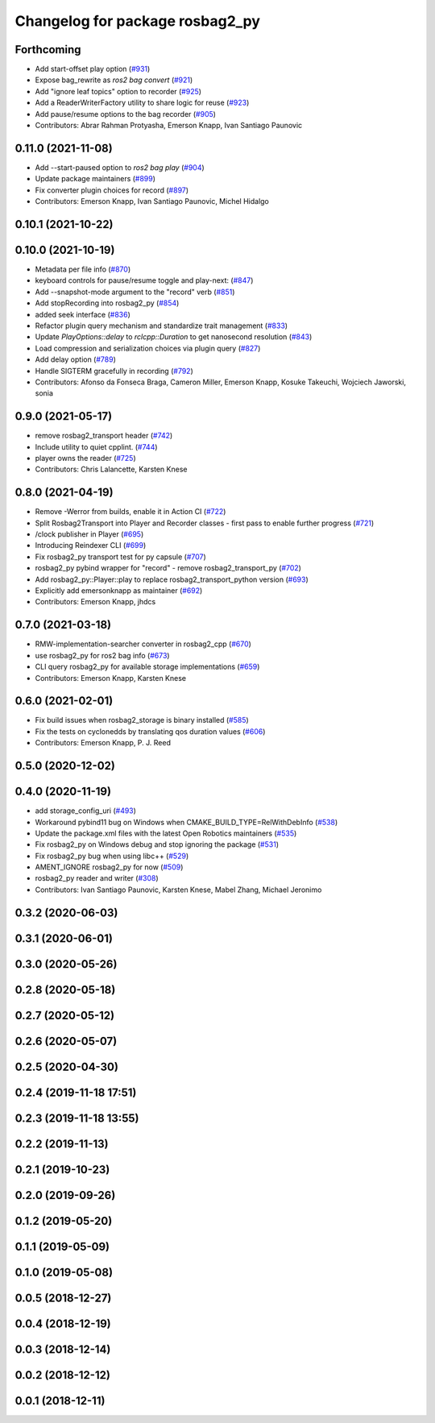 ^^^^^^^^^^^^^^^^^^^^^^^^^^^^^^^^
Changelog for package rosbag2_py
^^^^^^^^^^^^^^^^^^^^^^^^^^^^^^^^

Forthcoming
-----------
* Add start-offset play option (`#931 <https://github.com/ros2/rosbag2/issues/931>`_)
* Expose bag_rewrite as `ros2 bag convert` (`#921 <https://github.com/ros2/rosbag2/issues/921>`_)
* Add "ignore leaf topics" option to recorder (`#925 <https://github.com/ros2/rosbag2/issues/925>`_)
* Add a ReaderWriterFactory utility to share logic for reuse (`#923 <https://github.com/ros2/rosbag2/issues/923>`_)
* Add pause/resume options to the bag recorder (`#905 <https://github.com/ros2/rosbag2/issues/905>`_)
* Contributors: Abrar Rahman Protyasha, Emerson Knapp, Ivan Santiago Paunovic

0.11.0 (2021-11-08)
-------------------
* Add --start-paused option to `ros2 bag play` (`#904 <https://github.com/ros2/rosbag2/issues/904>`_)
* Update package maintainers (`#899 <https://github.com/ros2/rosbag2/issues/899>`_)
* Fix converter plugin choices for record (`#897 <https://github.com/ros2/rosbag2/issues/897>`_)
* Contributors: Emerson Knapp, Ivan Santiago Paunovic, Michel Hidalgo

0.10.1 (2021-10-22)
-------------------

0.10.0 (2021-10-19)
-------------------
* Metadata per file info (`#870 <https://github.com/ros2/rosbag2/issues/870>`_)
* keyboard controls for pause/resume toggle and play-next: (`#847 <https://github.com/ros2/rosbag2/issues/847>`_)
* Add --snapshot-mode argument to the "record" verb (`#851 <https://github.com/ros2/rosbag2/issues/851>`_)
* Add stopRecording into rosbag2_py (`#854 <https://github.com/ros2/rosbag2/issues/854>`_)
* added seek interface (`#836 <https://github.com/ros2/rosbag2/issues/836>`_)
* Refactor plugin query mechanism and standardize trait management (`#833 <https://github.com/ros2/rosbag2/issues/833>`_)
* Update `PlayOptions::delay` to `rclcpp::Duration` to get nanosecond resolution (`#843 <https://github.com/ros2/rosbag2/issues/843>`_)
* Load compression and serialization choices via plugin query (`#827 <https://github.com/ros2/rosbag2/issues/827>`_)
* Add delay option (`#789 <https://github.com/ros2/rosbag2/issues/789>`_)
* Handle SIGTERM gracefully in recording (`#792 <https://github.com/ros2/rosbag2/issues/792>`_)
* Contributors: Afonso da Fonseca Braga, Cameron Miller, Emerson Knapp, Kosuke Takeuchi, Wojciech Jaworski, sonia

0.9.0 (2021-05-17)
------------------
* remove rosbag2_transport header (`#742 <https://github.com/ros2/rosbag2/issues/742>`_)
* Include utility to quiet cpplint. (`#744 <https://github.com/ros2/rosbag2/issues/744>`_)
* player owns the reader (`#725 <https://github.com/ros2/rosbag2/issues/725>`_)
* Contributors: Chris Lalancette, Karsten Knese

0.8.0 (2021-04-19)
------------------
* Remove -Werror from builds, enable it in Action CI (`#722 <https://github.com/ros2/rosbag2/issues/722>`_)
* Split Rosbag2Transport into Player and Recorder classes - first pass to enable further progress (`#721 <https://github.com/ros2/rosbag2/issues/721>`_)
* /clock publisher in Player (`#695 <https://github.com/ros2/rosbag2/issues/695>`_)
* Introducing Reindexer CLI (`#699 <https://github.com/ros2/rosbag2/issues/699>`_)
* Fix rosbag2_py transport test for py capsule (`#707 <https://github.com/ros2/rosbag2/issues/707>`_)
* rosbag2_py pybind wrapper for "record" - remove rosbag2_transport_py (`#702 <https://github.com/ros2/rosbag2/issues/702>`_)
* Add rosbag2_py::Player::play to replace rosbag2_transport_python version (`#693 <https://github.com/ros2/rosbag2/issues/693>`_)
* Explicitly add emersonknapp as maintainer (`#692 <https://github.com/ros2/rosbag2/issues/692>`_)
* Contributors: Emerson Knapp, jhdcs

0.7.0 (2021-03-18)
------------------
* RMW-implementation-searcher converter in rosbag2_cpp (`#670 <https://github.com/ros2/rosbag2/issues/670>`_)
* use rosbag2_py for ros2 bag info (`#673 <https://github.com/ros2/rosbag2/issues/673>`_)
* CLI query rosbag2_py for available storage implementations (`#659 <https://github.com/ros2/rosbag2/issues/659>`_)
* Contributors: Emerson Knapp, Karsten Knese

0.6.0 (2021-02-01)
------------------
* Fix build issues when rosbag2_storage is binary installed (`#585 <https://github.com/ros2/rosbag2/issues/585>`_)
* Fix the tests on cyclonedds by translating qos duration values (`#606 <https://github.com/ros2/rosbag2/issues/606>`_)
* Contributors: Emerson Knapp, P. J. Reed

0.5.0 (2020-12-02)
------------------

0.4.0 (2020-11-19)
------------------
* add storage_config_uri (`#493 <https://github.com/ros2/rosbag2/issues/493>`_)
* Workaround pybind11 bug on Windows when CMAKE_BUILD_TYPE=RelWithDebInfo (`#538 <https://github.com/ros2/rosbag2/issues/538>`_)
* Update the package.xml files with the latest Open Robotics maintainers (`#535 <https://github.com/ros2/rosbag2/issues/535>`_)
* Fix rosbag2_py on Windows debug and stop ignoring the package (`#531 <https://github.com/ros2/rosbag2/issues/531>`_)
* Fix rosbag2_py bug when using libc++ (`#529 <https://github.com/ros2/rosbag2/issues/529>`_)
* AMENT_IGNORE rosbag2_py for now (`#509 <https://github.com/ros2/rosbag2/issues/509>`_)
* rosbag2_py reader and writer (`#308 <https://github.com/ros2/rosbag2/issues/308>`_)
* Contributors: Ivan Santiago Paunovic, Karsten Knese, Mabel Zhang, Michael Jeronimo

0.3.2 (2020-06-03)
------------------

0.3.1 (2020-06-01)
------------------

0.3.0 (2020-05-26)
------------------

0.2.8 (2020-05-18)
------------------

0.2.7 (2020-05-12)
------------------

0.2.6 (2020-05-07)
------------------

0.2.5 (2020-04-30)
------------------

0.2.4 (2019-11-18 17:51)
------------------------

0.2.3 (2019-11-18 13:55)
------------------------

0.2.2 (2019-11-13)
------------------

0.2.1 (2019-10-23)
------------------

0.2.0 (2019-09-26)
------------------

0.1.2 (2019-05-20)
------------------

0.1.1 (2019-05-09)
------------------

0.1.0 (2019-05-08)
------------------

0.0.5 (2018-12-27)
------------------

0.0.4 (2018-12-19)
------------------

0.0.3 (2018-12-14)
------------------

0.0.2 (2018-12-12)
------------------

0.0.1 (2018-12-11)
------------------
